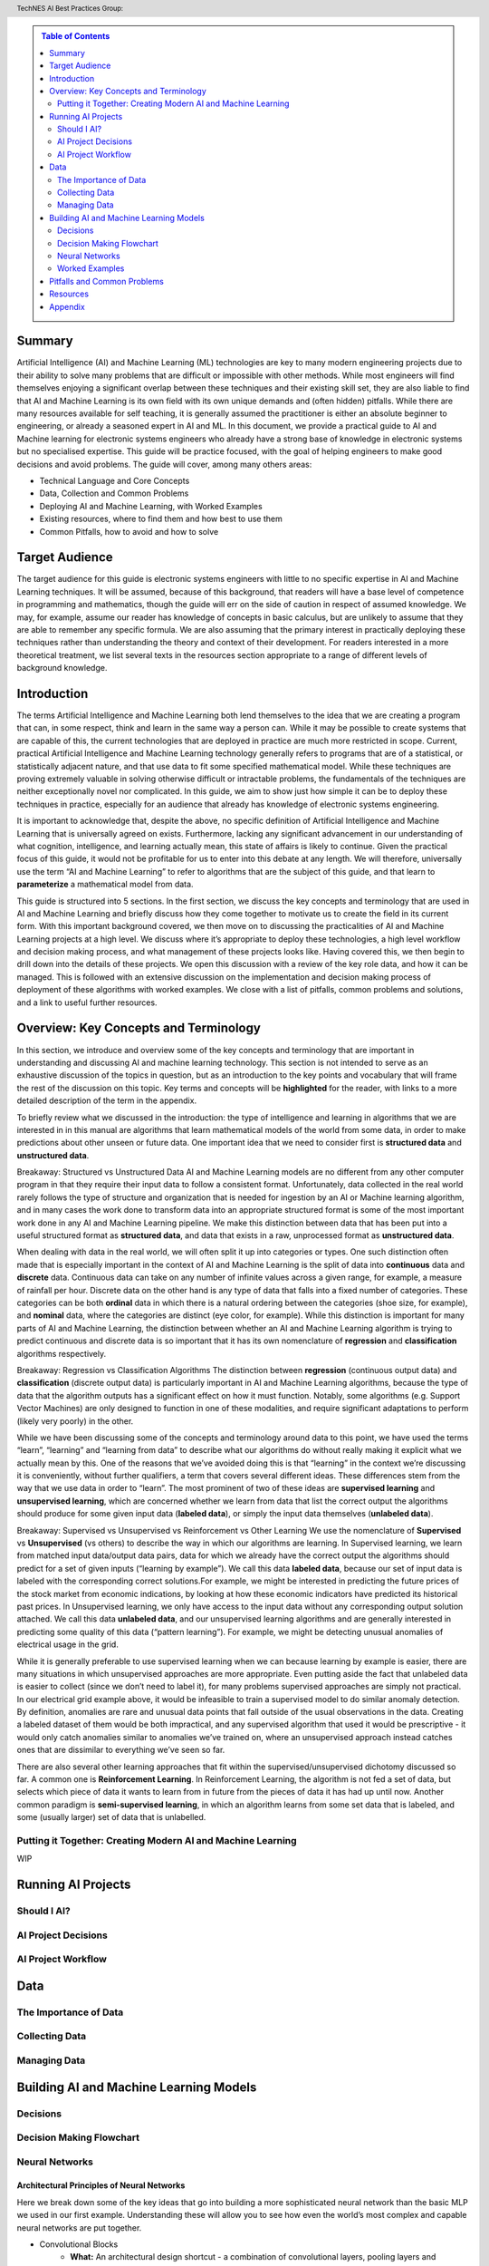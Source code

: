.. contents:: Table of Contents
    :class: sidebar
    :depth: 2

.. header:: TechNES AI Best Practices Group: 



Summary
=============================

Artificial Intelligence (AI) and Machine Learning (ML) technologies are key to 
many modern engineering projects due to their ability to solve many problems 
that are difficult or impossible with other methods. While most engineers will 
find themselves enjoying a significant overlap between these techniques and 
their existing skill set, they are also liable to find that AI and Machine 
Learning is its own field with its own unique demands and (often hidden) 
pitfalls. While there are many resources available for self teaching, it is 
generally assumed the practitioner is either an absolute beginner to 
engineering, or already a seasoned expert in AI and ML. In this document, we 
provide a practical guide to AI and Machine learning for  electronic systems 
engineers who already have a strong base of knowledge in electronic systems but
no specialised expertise. This guide will be practice focused, with the goal of 
helping engineers to make good decisions and avoid problems. The guide will 
cover, among many others areas:

* Technical Language and Core Concepts
* Data, Collection and Common Problems
* Deploying AI and Machine Learning, with Worked Examples
* Existing resources, where to find them and how best to use them
* Common Pitfalls, how to avoid and how to solve


Target Audience
=============================
The target audience for this guide is electronic systems engineers with little 
to no specific expertise in AI and Machine Learning techniques. It will be 
assumed, because of this background, that readers will have a base level of 
competence in programming and mathematics, though the guide will err on the 
side of caution in respect of assumed knowledge. We may, for example, assume 
our reader has knowledge of concepts in basic calculus, but are unlikely to 
assume that they are able to remember any specific formula. We are also assuming
that the primary interest in practically deploying these techniques rather than
understanding the theory and context of their development. For readers 
interested in a more theoretical treatment, we list several texts in the 
resources section appropriate to a range of different levels of background 
knowledge.

Introduction
=============================

The terms Artificial Intelligence and Machine Learning both lend themselves to
the idea that we are creating a program that can, in some respect, think and
learn in the same way a person can. While it may be possible to create systems
that are capable of this, the current technologies that are deployed in practice
are much more restricted in scope. Current, practical Artificial Intelligence
and Machine Learning technology generally refers to programs that are of a
statistical, or statistically adjacent nature, and that use data to fit some
specified mathematical model. While these techniques are proving extremely
valuable in solving otherwise difficult or intractable problems, the
fundamentals of the techniques are neither exceptionally novel nor complicated.
In this guide, we aim to show just how simple it can be to deploy these
techniques in practice, especially for an audience that already has knowledge
of electronic systems engineering.

It is important to acknowledge that, despite the above, no specific definition
of Artificial Intelligence and Machine Learning that is universally agreed on
exists. Furthermore, lacking any significant advancement in our understanding
of what cognition, intelligence, and learning actually mean, this state of
affairs is likely to continue. Given the practical focus of this guide, it would
not be profitable for us to enter into this debate at any length. We will
therefore, universally use the term “AI and Machine Learning” to refer to
algorithms that are the subject of this guide, and that learn to 
**parameterize** a mathematical model from data.   

This guide is structured into 5 sections. In the first section, we discuss the
key concepts and terminology that are used in AI and Machine Learning and
briefly discuss how they come together to motivate us to create the field in its
current form. With this important background covered, we then move on to
discussing the practicalities of AI and Machine Learning projects at a high
level. We discuss where it’s appropriate to deploy these technologies, a high
level workflow and decision making process, and what management of these
projects looks like. Having covered this, we then begin to drill down into
the details of these projects. We open this discussion with a review of the
key role data, and how it can be managed. This is followed with an extensive
discussion on the implementation and decision making process of deployment of
these algorithms with worked examples. We close with a list of pitfalls, common
problems and solutions, and a link to useful further resources.


Overview: Key Concepts and Terminology
=======================================

In this section, we introduce and overview some of the key concepts and 
terminology that are important in understanding and discussing AI and machine 
learning technology. This section is not intended to serve as an exhaustive 
discussion of the topics in question, but as an introduction to the key points 
and vocabulary that will frame the rest of the discussion on this topic. Key 
terms and concepts will be **highlighted** for the reader, with links to a more 
detailed description of the term in the appendix.

To briefly review what we discussed in the introduction: the type of 
intelligence and learning in algorithms that we are interested in in this 
manual are algorithms that learn mathematical models of the world from some 
data, in order to make predictions about other unseen or future data. One 
important idea that we need to consider first is **structured 
data** and **unstructured data**.

Breakaway: Structured vs Unstructured Data
AI and Machine Learning models are no different from any other computer program
in that they require their input data to follow a consistent format.
Unfortunately, data collected in the real world rarely follows the type of
structure and organization that is needed for ingestion by an AI or Machine
learning algorithm, and in many cases the work done to transform data into an
appropriate structured format is some of the most important work done in any AI
and Machine Learning pipeline. We make this distinction between data that has
been put into a useful structured format as **structured data**, and data that
exists in a raw, unprocessed format as **unstructured data**.  

When dealing with data in the real world, we will often split it up into 
categories or types. One such distinction often made that is especially 
important in the context of AI and Machine Learning is the split of data into 
**continuous** data and **discrete** data. Continuous data can take on any 
number of infinite values across a given range, for example, a measure of
rainfall per hour. Discrete data on the other hand is any type of data that falls into a
fixed number of categories. These categories can be both **ordinal** data in which
there is a natural ordering between the categories (shoe size, for example), and
**nominal** data, where the categories are distinct (eye color, for example). While
this distinction is important for many parts of AI and Machine Learning, the
distinction between whether an AI and Machine Learning algorithm is trying to
predict continuous and discrete data is so important that it has its own
nomenclature of **regression** and **classification** algorithms respectively.

Breakaway: Regression vs Classification Algorithms
The distinction between **regression** (continuous output data) and **classification**
(discrete output data) is particularly important in AI and Machine Learning
algorithms, because the type of data that the algorithm outputs has a
significant effect on how it must function. Notably, some algorithms (e.g.
Support Vector Machines) are only designed to function in one of these
modalities, and require significant adaptations to perform (likely very poorly)
in the other.

While we have been discussing some of the concepts and terminology around data 
to this point, we have used the terms “learn”, “learning” and “learning from 
data” to describe what our algorithms do without really making it explicit what 
we actually mean by this. One of the reasons that we’ve avoided doing this is 
that “learning” in the context we’re discussing it is conveniently, without 
further qualifiers, a term that covers several different ideas. These 
differences stem from the way that we use data in order to “learn”. The
most prominent of two of these ideas are **supervised learning** and **unsupervised 
learning**, which are concerned whether we learn from data that list the correct 
output the algorithms should produce for some given input data (**labeled data**),
or simply the input data themselves (**unlabeled data**). 

Breakaway: Supervised vs Unsupervised vs Reinforcement vs Other Learning
We use the nomenclature of **Supervised** vs **Unsupervised** (vs others) to describe 
the way in which our algorithms are learning. In Supervised learning, we learn 
from matched input data/output data pairs, data for which we already have the 
correct output the algorithms should predict for a set of given inputs 
(“learning by example”). We call this data **labeled data**, because our set of 
input data is labeled with the corresponding correct solutions.For example, 
we might be interested in predicting the future prices of the stock market from 
economic indications, by looking at how these economic indicators have predicted 
its historical past prices. In Unsupervised learning, we only have access to the 
input data without any corresponding output solution attached. We call this data 
**unlabeled data**, and our unsupervised learning algorithms and are generally 
interested in predicting some quality of this data (“pattern learning”). For 
example, we might be detecting unusual anomalies of electrical usage in the 
grid.

While it is generally preferable to use supervised learning when we can 
because learning by example is easier, there are many situations in which 
unsupervised approaches are more appropriate. Even putting aside the fact 
that unlabeled data is easier to collect (since we don’t need to label it), 
for many problems supervised approaches are simply not practical. In our 
electrical grid example above, it would be infeasible to train a supervised 
model to do similar anomaly detection.  By definition, anomalies are rare and 
unusual data points that fall outside of the usual observations in the data. 
Creating a labeled dataset of them would be both impractical, and any 
supervised algorithm that used it would be prescriptive - it would only catch 
anomalies similar to anomalies we’ve trained on, where an unsupervised approach 
instead catches ones that are dissimilar to everything we’ve seen so far. 

There are also several other learning approaches that fit within the 
supervised/unsupervised dichotomy discussed so far. A common one is 
**Reinforcement Learning**. In Reinforcement Learning, the algorithm is not fed a 
set of data, but selects which piece of data it wants to learn from in future 
from the pieces of data it has had up until now. Another common paradigm is 
**semi-supervised learning**, in which an algorithm learns from some set data that 
is labeled, and some (usually larger) set of data that is unlabelled.


Putting it Together: Creating Modern AI and Machine Learning
------------------------------------------------------------
WIP


Running AI Projects
=============================================

Should I AI?
------------

AI Project Decisions
--------------------

AI Project Workflow
-------------------


Data
=========================

The Importance of Data
----------------------

Collecting Data
---------------

Managing Data
-------------


Building AI and Machine Learning Models
=======================================

Decisions
---------

Decision Making Flowchart
-------------------------

Neural Networks
---------------

Architectural Principles of Neural Networks
###########################################

Here we break down some of the key ideas that go into building a more 
sophisticated neural network than the basic MLP we used in our first example.
Understanding these will allow you to see how even the world’s most complex and
capable neural networks are put together.

* Convolutional Blocks
    * **What:** An architectural design shortcut - a combination of 
      convolutional layers, pooling layers and regularisers packaged into a block
      which is repeated throughout the network.

    * **Why:** Convolutional layers are used to extract local patterns in the
      input data. By stacking many convolutional layers on top of each other,
      higher level relationships are able to be recognised. In practice, this
      means the network is able to perform better (more complex) pattern 
      recognition, which is what machine learning is all about. Using a repeating
      block structure like the one pictured below has been found to be very
      effective. Each block contains multiple convolutions and a pooling layer to
      reduce dimensionality. Each element of the block is optional and
      customisable, but the principle of repeating blocks remains the same.

* Skip Connections
    * **What:** Passing the output of one layer in the network directly to later
      layers in the network, ‘skipping’ over the intermediate layers. This can
      be done through addition, which requires the dimensions of the layers to
      be equal, or through appending, which increases the dimension size.
      Appending is the safer choice, though comes at greater computational cost.
    * **Why:** As we make our networks deeper, we are able to extract higher
      level features. This is extremely powerful, but some new issues begin to
      emerge. Firstly, the low level information can get lost on the way.
      Secondly, we can run into the vanishing gradient problem. A neat solution
      to diminish both of these issues is to use skip connections.

* Bottlenecks
    * **What:** A bottleneck refers to the shape of the network (big to small).
      Often followed by more layers to build the network size back up (small to
      big). The bottleneck itself is the smallest layer, which can also be
      called the encoding layer.

    * **Why:** Many networks utilise the idea of a bottleneck, even beyond
      simple autoencoders (which are nothing more than a bottleneck in
      structure). Compressing data through a small encoding layer encourages
      the network to extract the most distinguishing features from the data.
      This is used in a number of different ways. The encoding itself can be
      used to represent the data in a unique and low dimensional form. Or the
      second half of the network can use the information from skip connections
      and the encoding to infer high level information about the data to solve
      problems.


* Recurrence 
    * **What:** A network layer which takes as input some data and a ‘state’
      vector, and produces a new state vector alongside its other output. 
    * **Why:** The state vector represents some understanding about the state at
      a given time. The idea then is for the layer to take in some data and 
      update this understanding, so that the state is different for the next
      time step. Without recurrence, networks have no notion of time or way
      to relate the data coming in now with what came before. This is necessary
      for sequential tasks like video or text recognition, and not necessary for
      static tasks such as image recognition, hence the discrepancy.

* Attention
    * **What:** Weighting each element of a sequence of data, according to how
      important (how much attention should be paid to) it, to solve a given
      task. Typically, the model will be outputting another sequence, and as
      such each element of the output with will require a different set of
      attention weights. The full theory behind attention is beyond the scope of
      this guide. It is listed here to give a brief intuition behind transformer
      models, which are growing in popularity and based on the principle of
      attention.
    * **Why:** Attention provides a way for a network to take in sequential data
      all at once, learning which input elements each output should pay
      attention to. This offers numerous benefits over recurrence, such as the
      ability to be processed in parallel (recurrent networks are inherently
      sequential so cannot be parallelised), and removing recency bias. Recency
      bias being the tendency of RNNs to pay more attention to the most recent
      sequence elements, rather than the most relevant.




Neural Network Design and Experimentation Process
#################################################

1. Establish a strong baseline. The first thing to do once your data pipeline 
   and evaluation metrics are set up, is to try out the simplest neural network
   design relevant to your problem. Usually this will be an MLP. The data will
   determine the input and output size, so for this make a simple MLP with one
   hidden layer. There is no magic formula to tell you how large to make this
   hidden layer, the key is to experiment. Start with (input size + output
   size)/2 if you are unsure. Train and evaluate. This gives you a benchmark
   and some idea of how complex the task will be. If the MLP performs very well,
   you may wish to stop there. If not, move on to step 2.
2. Design a neural network specifically for your problem. How? Google it! More
   specifically, scour the internet for a research paper, article or competition
   submission that publishes a machine learning model for a problem similar to
   yours. All kinds of similarity are useful, working on the same data type (eg
   time series, video etc), or the same problem (eg anomaly detection, object
   recognition), but ideally both. For this to be successful, it is likely that
   the authors have already done a great deal of the work for us in choosing
   approximately the right kind of network architecture. Take this as a starting
   point.

    a. The closer their problem is to yours, the less we need to experiment with
       other architectures
    b. For research papers in particular, models may be more complicated than
       necessary as authors are usually proposing a novel method. We can
       experiment with removing the more complicated features, if they don’t
       affect performance.
    c. If nothing relevant arises, use the baseline model we established earlier
       as the starting point.
3. Iteration and experimentation. Given a baseline (either from step 1 or 2) and
   working data pipeline, it may be surprisingly straightforward to test
   different ideas, so long as enough computational resources are available. 
   Bear your initial goals in mind, don’t be afraid to stop iterating when these
   are met even if it may be possible to squeeze slightly more performance out
   with further experimentation. Very small improvements to measured performance
   on test data may not actually translate to a significantly better model in
   the real world. APIs such as TensorFlow and PyTorch make adjusting model
   architectures as simple as stacking preset functions on top of one and other.
   These all come in built with these APIs, and are listed below:

    a. Regularisers: These may improve generalisation performance without
       changing the overall architecture.

        i. Dropout
        ii. Batch normalisation.

    b. Dimensionality Manipulations: Scale up or down dimensionality. Often
       comes at a cost of information loss in favour of computational efficiency.
       
        i. Max Pooling

    c. Recurrent modules: for sequential data only.
        i. LSTM
        ii. GRU

    d. Other
        i. Convolutions 
        ii. Skip Connections

Taking the ideas of others as inspiration, try out some of these ideas and
observe their effects, both individually and in combination. See the
architectural principles section for a breakdown of what each of these do.
Remember, simplicity is key. A useful method to avoid wasted time is to train
and test the model after a given small change, one change at a time.  If
performance doesn’t improve, don’t waste any more time on changes of that kind.
Whereas if you make many changes and then evaluate, you can’t be sure which
changes are having a positive effect.


Worked Examples
---------------


Pitfalls and Common Problems
============================

Resources
=========

Appendix
=========
